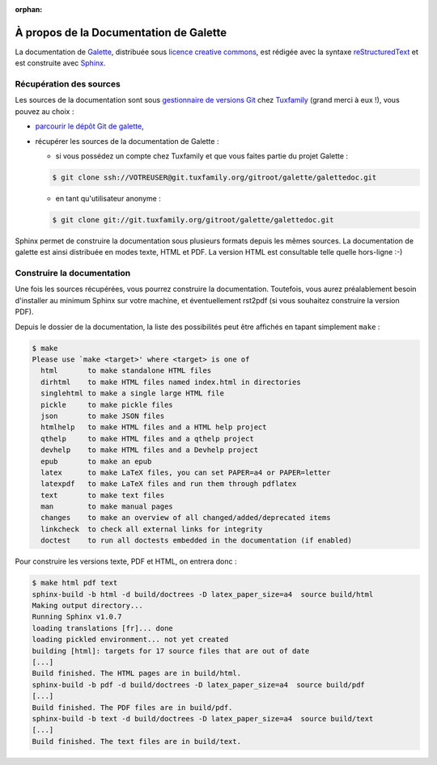 :orphan:

.. _about:

***************************************
À propos de la Documentation de Galette
***************************************

La documentation de `Galette <http://galette.tuxfamily.org>`_, distribuée sous `licence creative commons <http://creativecommons.org/licenses/by-nc-sa/3.0/>`_, est rédigée avec la syntaxe `reStructuredText <http://docutils.sourceforge.net/docs/ref/rst/restructuredtext.html>`_ et est construite avec `Sphinx <http://sphinx.pocoo.org>`_.

Récupération des sources
========================

Les sources de la documentation sont sous `gestionnaire de versions Git <http://fr.wikipedia.org/wiki/Git>`_ chez `Tuxfamily <http://tuxfamily.net>`_ (grand merci à eux !), vous pouvez au choix :

* `parcourir le dépôt Git de galette <http://git.tuxfamily.org/galette/galettedoc>`_,
* récupérer les sources de la documentation de Galette :

  * si vous possédez un compte chez Tuxfamily et que vous faites partie du projet Galette :

  .. code-block:: bash

     $ git clone ssh://VOTREUSER@git.tuxfamily.org/gitroot/galette/galettedoc.git

  * en tant qu'utilisateur anonyme :

  .. code-block:: bash

     $ git clone git://git.tuxfamily.org/gitroot/galette/galettedoc.git


Sphinx permet de construire la documentation sous plusieurs formats depuis les mêmes sources. La documentation de galette est ainsi distribuée en modes texte, HTML et PDF. La version HTML est consultable telle quelle hors-ligne :-)

Construire la documentation
===========================

Une fois les sources récupérées, vous pourrez construire la documentation. Toutefois, vous aurez préalablement besoin d'installer au minimum Sphinx sur votre machine, et éventuellement rst2pdf (si vous souhaitez construire la version PDF).

Depuis le dossier de la documentation, la liste des possibilités peut être affichés en tapant simplement ``make`` :

.. code-block:: bash

   $ make
   Please use `make <target>' where <target> is one of
     html       to make standalone HTML files
     dirhtml    to make HTML files named index.html in directories
     singlehtml to make a single large HTML file
     pickle     to make pickle files
     json       to make JSON files
     htmlhelp   to make HTML files and a HTML help project
     qthelp     to make HTML files and a qthelp project
     devhelp    to make HTML files and a Devhelp project
     epub       to make an epub
     latex      to make LaTeX files, you can set PAPER=a4 or PAPER=letter
     latexpdf   to make LaTeX files and run them through pdflatex
     text       to make text files
     man        to make manual pages
     changes    to make an overview of all changed/added/deprecated items
     linkcheck  to check all external links for integrity
     doctest    to run all doctests embedded in the documentation (if enabled)

Pour construire les versions texte, PDF et HTML, on entrera donc :

.. code-block:: bash

   $ make html pdf text
   sphinx-build -b html -d build/doctrees -D latex_paper_size=a4  source build/html
   Making output directory...
   Running Sphinx v1.0.7
   loading translations [fr]... done
   loading pickled environment... not yet created
   building [html]: targets for 17 source files that are out of date
   [...]
   Build finished. The HTML pages are in build/html.
   sphinx-build -b pdf -d build/doctrees -D latex_paper_size=a4  source build/pdf
   [...]
   Build finished. The PDF files are in build/pdf.
   sphinx-build -b text -d build/doctrees -D latex_paper_size=a4  source build/text
   [...]
   Build finished. The text files are in build/text.

